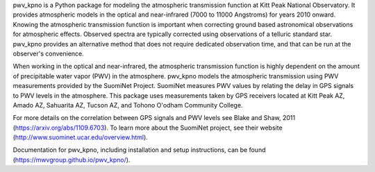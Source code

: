 

pwv_kpno is a Python package for modeling the atmospheric transmission
function at Kitt Peak National Observatory. It provides atmospheric models
in the optical and near-infrared (7000 to 11000 Angstroms) for years 2010
onward. Knowing the atmospheric transmission function is important when
correcting ground based astronomical observations for atmospheric effects.
Observed spectra are typically corrected using observations of a telluric
standard star. pwv_kpno provides an alternative method that does not
require dedicated observation time, and that can be run at the observer's
convenience.

When working in the optical and near-infrared, the atmospheric transmission
function is highly dependent on the amount of precipitable water vapor (PWV)
in the atmosphere. pwv_kpno models the atmospheric transmission using PWV
measurements provided by the SuomiNet Project. SuomiNet measures PWV values
by relating the delay in GPS signals to PWV levels in the atmosphere. This
package uses measurements taken by GPS receivers located at Kitt Peak AZ,
Amado AZ, Sahuarita AZ, Tucson AZ, and Tohono O'odham Community College.

For more details on the correlation between GPS signals and PWV levels see
Blake and Shaw, 2011 (https://arxiv.org/abs/1109.6703). To learn more about
the SuomiNet project, see their website (http://www.suominet.ucar.edu/overview.html).


Documentation for pwv_kpno, including installation and setup instructions,
can be found (https://mwvgroup.github.io/pwv_kpno/).



